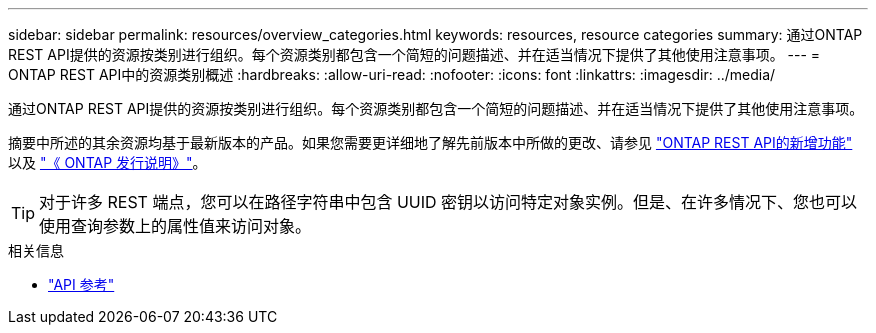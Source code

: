 ---
sidebar: sidebar 
permalink: resources/overview_categories.html 
keywords: resources, resource categories 
summary: 通过ONTAP REST API提供的资源按类别进行组织。每个资源类别都包含一个简短的问题描述、并在适当情况下提供了其他使用注意事项。 
---
= ONTAP REST API中的资源类别概述
:hardbreaks:
:allow-uri-read: 
:nofooter: 
:icons: font
:linkattrs: 
:imagesdir: ../media/


[role="lead"]
通过ONTAP REST API提供的资源按类别进行组织。每个资源类别都包含一个简短的问题描述、并在适当情况下提供了其他使用注意事项。

摘要中所述的其余资源均基于最新版本的产品。如果您需要更详细地了解先前版本中所做的更改、请参见 link:../whats-new.html["ONTAP REST API的新增功能"] 以及 https://library.netapp.com/ecm/ecm_download_file/ECMLP2492508["《 ONTAP 发行说明》"^]。


TIP: 对于许多 REST 端点，您可以在路径字符串中包含 UUID 密钥以访问特定对象实例。但是、在许多情况下、您也可以使用查询参数上的属性值来访问对象。

.相关信息
* link:../reference/api_reference.html["API 参考"]

